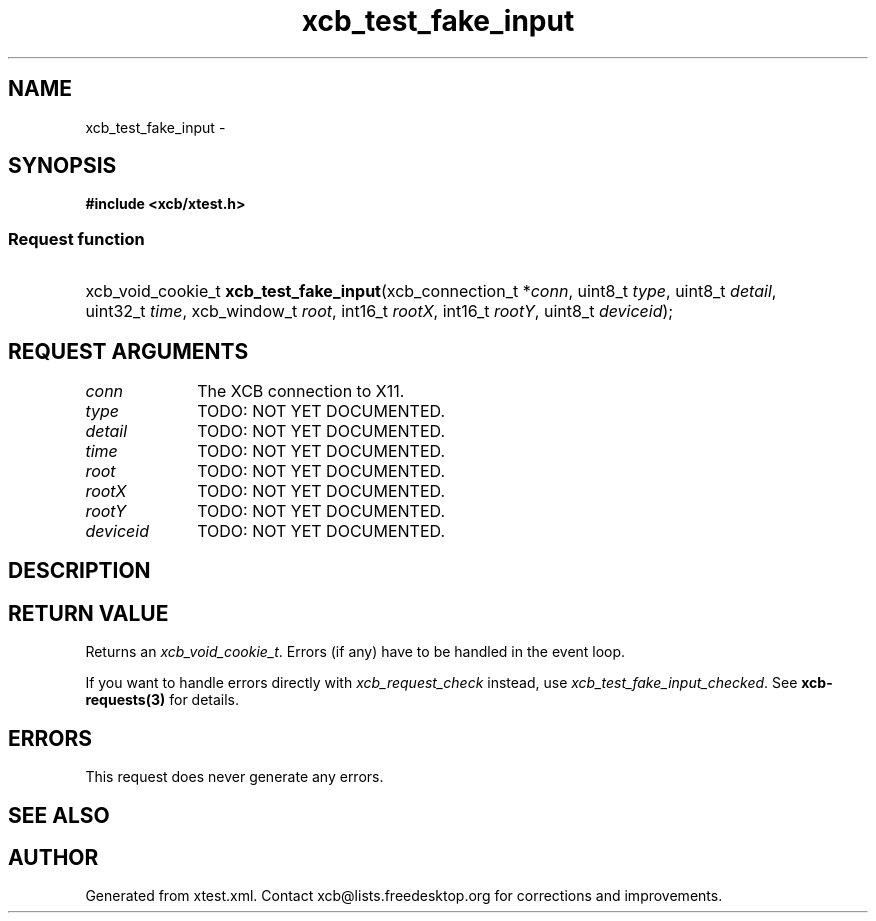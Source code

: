.TH xcb_test_fake_input 3  "libxcb 1.16.1" "X Version 11" "XCB Requests"
.ad l
.SH NAME
xcb_test_fake_input \- 
.SH SYNOPSIS
.hy 0
.B #include <xcb/xtest.h>
.SS Request function
.HP
xcb_void_cookie_t \fBxcb_test_fake_input\fP(xcb_connection_t\ *\fIconn\fP, uint8_t\ \fItype\fP, uint8_t\ \fIdetail\fP, uint32_t\ \fItime\fP, xcb_window_t\ \fIroot\fP, int16_t\ \fIrootX\fP, int16_t\ \fIrootY\fP, uint8_t\ \fIdeviceid\fP);
.br
.hy 1
.SH REQUEST ARGUMENTS
.IP \fIconn\fP 1i
The XCB connection to X11.
.IP \fItype\fP 1i
TODO: NOT YET DOCUMENTED.
.IP \fIdetail\fP 1i
TODO: NOT YET DOCUMENTED.
.IP \fItime\fP 1i
TODO: NOT YET DOCUMENTED.
.IP \fIroot\fP 1i
TODO: NOT YET DOCUMENTED.
.IP \fIrootX\fP 1i
TODO: NOT YET DOCUMENTED.
.IP \fIrootY\fP 1i
TODO: NOT YET DOCUMENTED.
.IP \fIdeviceid\fP 1i
TODO: NOT YET DOCUMENTED.
.SH DESCRIPTION
.SH RETURN VALUE
Returns an \fIxcb_void_cookie_t\fP. Errors (if any) have to be handled in the event loop.

If you want to handle errors directly with \fIxcb_request_check\fP instead, use \fIxcb_test_fake_input_checked\fP. See \fBxcb-requests(3)\fP for details.
.SH ERRORS
This request does never generate any errors.
.SH SEE ALSO
.SH AUTHOR
Generated from xtest.xml. Contact xcb@lists.freedesktop.org for corrections and improvements.
